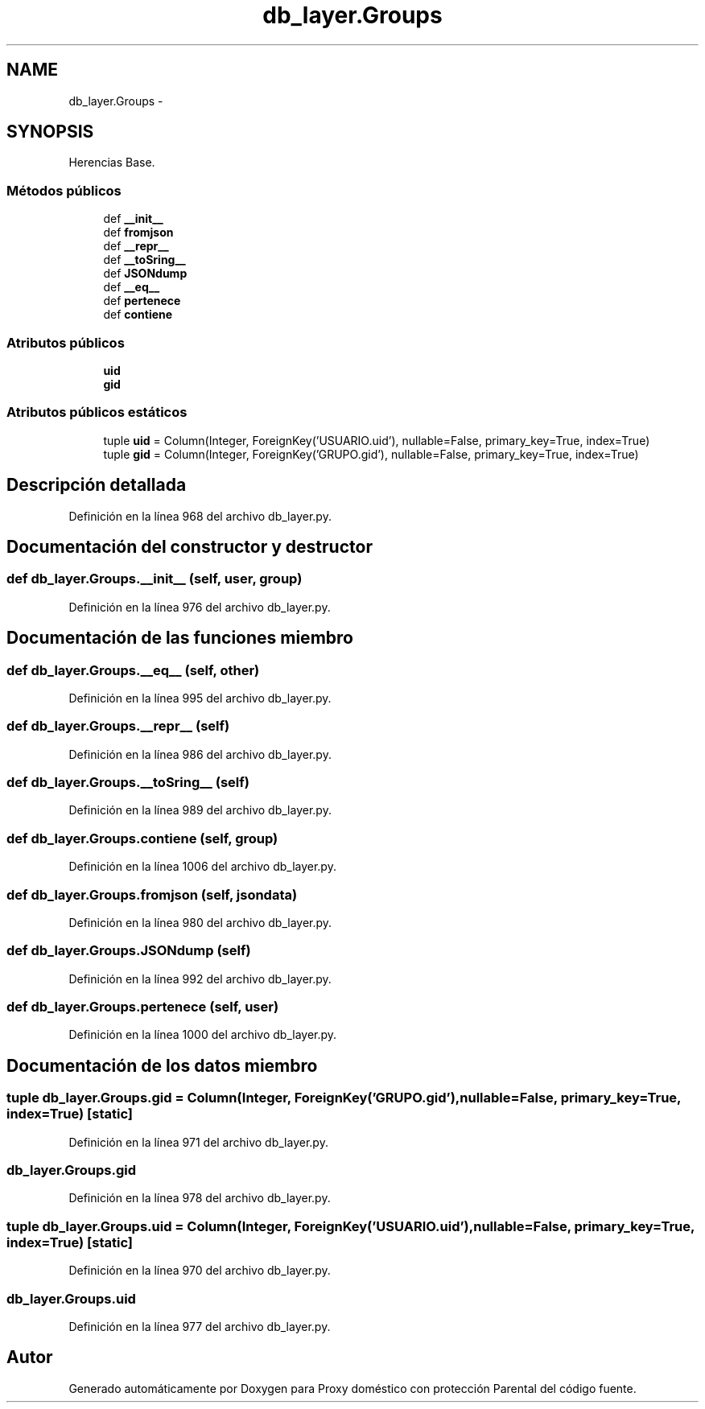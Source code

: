 .TH "db_layer.Groups" 3 "Lunes, 30 de Diciembre de 2013" "Version 0.1" "Proxy doméstico con protección Parental" \" -*- nroff -*-
.ad l
.nh
.SH NAME
db_layer.Groups \- 
.SH SYNOPSIS
.br
.PP
.PP
Herencias Base\&.
.SS "Métodos públicos"

.in +1c
.ti -1c
.RI "def \fB__init__\fP"
.br
.ti -1c
.RI "def \fBfromjson\fP"
.br
.ti -1c
.RI "def \fB__repr__\fP"
.br
.ti -1c
.RI "def \fB__toSring__\fP"
.br
.ti -1c
.RI "def \fBJSONdump\fP"
.br
.ti -1c
.RI "def \fB__eq__\fP"
.br
.ti -1c
.RI "def \fBpertenece\fP"
.br
.ti -1c
.RI "def \fBcontiene\fP"
.br
.in -1c
.SS "Atributos públicos"

.in +1c
.ti -1c
.RI "\fBuid\fP"
.br
.ti -1c
.RI "\fBgid\fP"
.br
.in -1c
.SS "Atributos públicos estáticos"

.in +1c
.ti -1c
.RI "tuple \fBuid\fP = Column(Integer, ForeignKey('USUARIO\&.uid'), nullable=False, primary_key=True, index=True)"
.br
.ti -1c
.RI "tuple \fBgid\fP = Column(Integer, ForeignKey('GRUPO\&.gid'), nullable=False, primary_key=True, index=True)"
.br
.in -1c
.SH "Descripción detallada"
.PP 
Definición en la línea 968 del archivo db_layer\&.py\&.
.SH "Documentación del constructor y destructor"
.PP 
.SS "def db_layer\&.Groups\&.__init__ (self, user, group)"

.PP
Definición en la línea 976 del archivo db_layer\&.py\&.
.SH "Documentación de las funciones miembro"
.PP 
.SS "def db_layer\&.Groups\&.__eq__ (self, other)"

.PP
Definición en la línea 995 del archivo db_layer\&.py\&.
.SS "def db_layer\&.Groups\&.__repr__ (self)"

.PP
Definición en la línea 986 del archivo db_layer\&.py\&.
.SS "def db_layer\&.Groups\&.__toSring__ (self)"

.PP
Definición en la línea 989 del archivo db_layer\&.py\&.
.SS "def db_layer\&.Groups\&.contiene (self, group)"

.PP
Definición en la línea 1006 del archivo db_layer\&.py\&.
.SS "def db_layer\&.Groups\&.fromjson (self, jsondata)"

.PP
Definición en la línea 980 del archivo db_layer\&.py\&.
.SS "def db_layer\&.Groups\&.JSONdump (self)"

.PP
Definición en la línea 992 del archivo db_layer\&.py\&.
.SS "def db_layer\&.Groups\&.pertenece (self, user)"

.PP
Definición en la línea 1000 del archivo db_layer\&.py\&.
.SH "Documentación de los datos miembro"
.PP 
.SS "tuple db_layer\&.Groups\&.gid = Column(Integer, ForeignKey('GRUPO\&.gid'), nullable=False, primary_key=True, index=True)\fC [static]\fP"

.PP
Definición en la línea 971 del archivo db_layer\&.py\&.
.SS "db_layer\&.Groups\&.gid"

.PP
Definición en la línea 978 del archivo db_layer\&.py\&.
.SS "tuple db_layer\&.Groups\&.uid = Column(Integer, ForeignKey('USUARIO\&.uid'), nullable=False, primary_key=True, index=True)\fC [static]\fP"

.PP
Definición en la línea 970 del archivo db_layer\&.py\&.
.SS "db_layer\&.Groups\&.uid"

.PP
Definición en la línea 977 del archivo db_layer\&.py\&.

.SH "Autor"
.PP 
Generado automáticamente por Doxygen para Proxy doméstico con protección Parental del código fuente\&.
